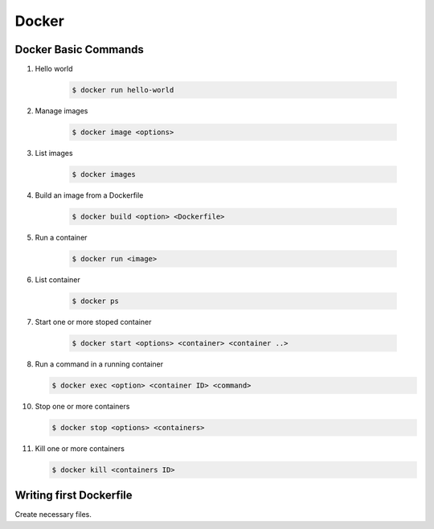 Docker
======

Docker Basic Commands
---------------------
1. Hello world

    .. code-block:: bash
        
        $ docker run hello-world

2. Manage images
   
    .. code-block:: bash
        
        $ docker image <options>

3. List images 
   
    .. code-block:: bash
        
        $ docker images

4. Build an image from a Dockerfile
   
    .. code-block:: bash
        
        $ docker build <option> <Dockerfile>

5. Run a container
   
    .. code-block:: bash
        
        $ docker run <image>

6. List container
   
    .. code-block:: bash
        
        $ docker ps

7. Start one or more stoped container
   
    .. code-block:: bash
        
        $ docker start <options> <container> <container ..>

8.  Run a command in a running container
   
    .. code-block:: bash
        
        $ docker exec <option> <container ID> <command>

10. Stop one or more containers
    
    .. code-block:: bash
        
        $ docker stop <options> <containers>

11. Kill one or more containers

    .. code-block:: bash
        
        $ docker kill <containers ID>

Writing first Dockerfile
------------------------

Create necessary files.